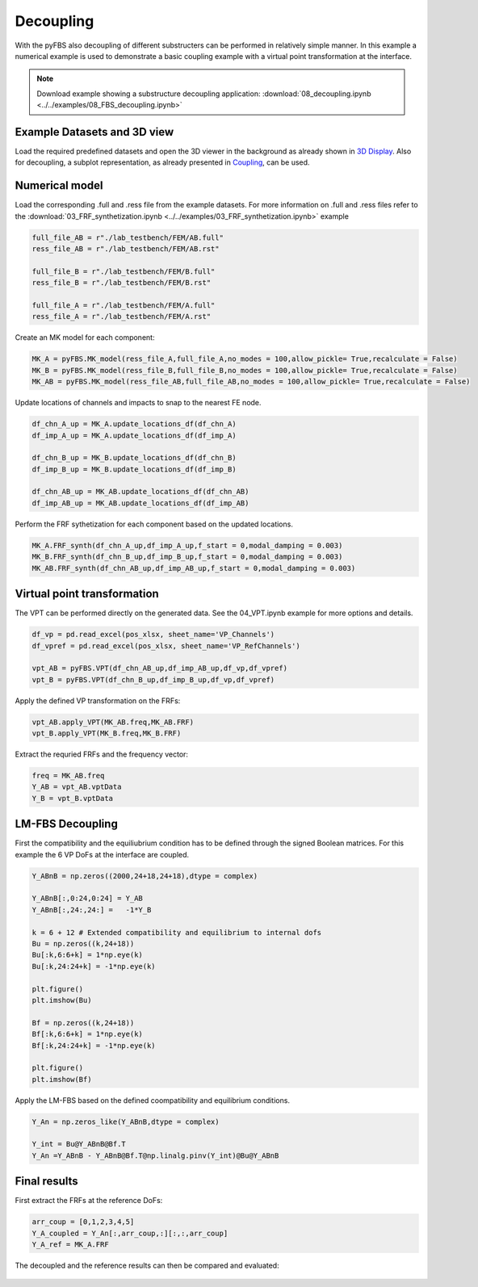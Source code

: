 ##########
Decoupling
##########

With the pyFBS also decoupling of different substructers can be performed in relatively simple manner. In this example a numerical example is used to demonstrate a basic coupling example with a virtual point transformation at the interface.

.. note:: 
   Download example showing a substructure decoupling application: :download:`08_decoupling.ipynb <../../examples/08_FBS_decoupling.ipynb>`
    
Example Datasets and 3D view
****************************

Load the required predefined datasets and open the 3D viewer in the background as already shown in `3D Display <../../html/examples/01_static_display.html>`_. Also for decoupling, a subplot representation, as already presented in `Coupling <../../html/examples/07_coupling.html>`_, can be used.
    
.. figure:: ./data/eight_three.png
   :width: 500px
   
    
Numerical model
***************
Load the corresponding .full and .ress file from the example datasets. For more information on .full and .ress files refer to the :download:`03_FRF_synthetization.ipynb <../../examples/03_FRF_synthetization.ipynb>` example

.. code-block:: python

	full_file_AB = r"./lab_testbench/FEM/AB.full"
	ress_file_AB = r"./lab_testbench/FEM/AB.rst"

	full_file_B = r"./lab_testbench/FEM/B.full"
	ress_file_B = r"./lab_testbench/FEM/B.rst"

	full_file_A = r"./lab_testbench/FEM/A.full"
	ress_file_A = r"./lab_testbench/FEM/A.rst"
    
Create an MK model for each component:

.. code-block:: python

    MK_A = pyFBS.MK_model(ress_file_A,full_file_A,no_modes = 100,allow_pickle= True,recalculate = False)
    MK_B = pyFBS.MK_model(ress_file_B,full_file_B,no_modes = 100,allow_pickle= True,recalculate = False)
    MK_AB = pyFBS.MK_model(ress_file_AB,full_file_AB,no_modes = 100,allow_pickle= True,recalculate = False)
    
Update locations of channels and impacts to snap to the nearest FE node.

.. code-block:: python

    df_chn_A_up = MK_A.update_locations_df(df_chn_A)
    df_imp_A_up = MK_A.update_locations_df(df_imp_A)

    df_chn_B_up = MK_B.update_locations_df(df_chn_B)
    df_imp_B_up = MK_B.update_locations_df(df_imp_B)

    df_chn_AB_up = MK_AB.update_locations_df(df_chn_AB)
    df_imp_AB_up = MK_AB.update_locations_df(df_imp_AB)
    
Perform the FRF sythetization for each component based on the updated locations.

.. code-block:: python

    MK_A.FRF_synth(df_chn_A_up,df_imp_A_up,f_start = 0,modal_damping = 0.003)
    MK_B.FRF_synth(df_chn_B_up,df_imp_B_up,f_start = 0,modal_damping = 0.003)
    MK_AB.FRF_synth(df_chn_AB_up,df_imp_AB_up,f_start = 0,modal_damping = 0.003)
    
Virtual point transformation
****************************
The VPT can be performed directly on the generated data. See the 04_VPT.ipynb example for more options and details.

.. code-block:: python

    df_vp = pd.read_excel(pos_xlsx, sheet_name='VP_Channels')
    df_vpref = pd.read_excel(pos_xlsx, sheet_name='VP_RefChannels')

    vpt_AB = pyFBS.VPT(df_chn_AB_up,df_imp_AB_up,df_vp,df_vpref)
    vpt_B = pyFBS.VPT(df_chn_B_up,df_imp_B_up,df_vp,df_vpref)
    
Apply the defined VP transformation on the FRFs:

.. code-block:: python

    vpt_AB.apply_VPT(MK_AB.freq,MK_AB.FRF)
    vpt_B.apply_VPT(MK_B.freq,MK_B.FRF)
    
Extract the requried FRFs and the frequency vector:

.. code-block:: python

    freq = MK_AB.freq
    Y_AB = vpt_AB.vptData
    Y_B = vpt_B.vptData
    
LM-FBS Decoupling
*****************
First the compatibility and the equiliubrium condition has to be defined through the signed Boolean matrices. For this example the 6 VP DoFs at the interface are coupled.

.. code-block:: python

    Y_ABnB = np.zeros((2000,24+18,24+18),dtype = complex)

    Y_ABnB[:,0:24,0:24] = Y_AB
    Y_ABnB[:,24:,24:] =   -1*Y_B

    k = 6 + 12 # Extended compatibility and equilibrium to internal dofs
    Bu = np.zeros((k,24+18))
    Bu[:k,6:6+k] = 1*np.eye(k)
    Bu[:k,24:24+k] = -1*np.eye(k)

    plt.figure()
    plt.imshow(Bu)

    Bf = np.zeros((k,24+18))
    Bf[:k,6:6+k] = 1*np.eye(k)
    Bf[:k,24:24+k] = -1*np.eye(k)

    plt.figure()
    plt.imshow(Bf)
    
.. figure:: ./data/eight_four.png
   :width: 300px
    
Apply the LM-FBS based on the defined coompatibility and equilibrium conditions.

.. code-block:: python

    Y_An = np.zeros_like(Y_ABnB,dtype = complex)

    Y_int = Bu@Y_ABnB@Bf.T
    Y_An =Y_ABnB - Y_ABnB@Bf.T@np.linalg.pinv(Y_int)@Bu@Y_ABnB
    
Final results
*************
First extract the FRFs at the reference DoFs:

.. code-block:: python

    arr_coup = [0,1,2,3,4,5]
    Y_A_coupled = Y_An[:,arr_coup,:][:,:,arr_coup]
    Y_A_ref = MK_A.FRF
    
The decoupled and the reference results can then be compared and evaluated:
   
.. figure:: ./data/eight_last.png
   :width: 500px
   

